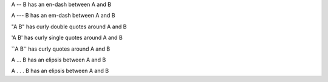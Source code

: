 A -- B has an en-dash between A and B

A --- B has an em-dash between A and B

"A B" has curly double quotes around A and B

'A B' has curly single quotes around A and B

\`\`A B'' has curly quotes around A and B

A ... B has an elipsis between A and B

A . . . B has an elipsis between A and B

